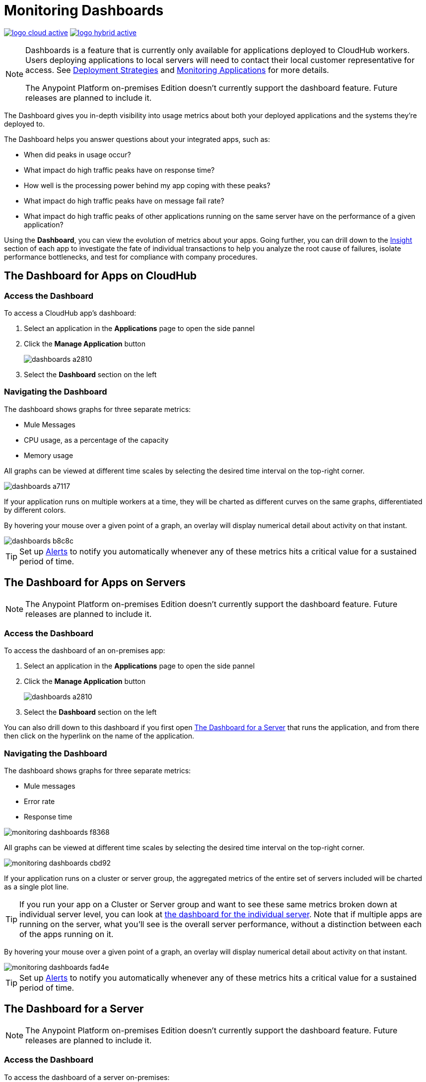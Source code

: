 = Monitoring Dashboards
:keywords: cloudhub, analytics, monitoring, insight, filter

image:logo-cloud-active.png[link="/runtime-manager/deployment-strategies"]
image:logo-hybrid-active.png[link="/runtime-manager/deployment-strategies"]

[NOTE]
====
Dashboards is a feature that is currently only available for applications deployed to CloudHub workers. Users deploying applications to local servers will need to contact their local customer representative for access. See link:/runtime-manager/deployment-strategies[Deployment Strategies] and link:/runtime-manager/monitoring[Monitoring Applications] for more details.

The Anypoint Platform on-premises Edition doesn't currently support the dashboard feature. Future releases are planned to include it.
====

The Dashboard gives you in-depth visibility into usage metrics about both your deployed applications and the systems they're deployed to.

The Dashboard helps you answer questions about your integrated apps, such as:

* When did peaks in usage occur?
* What impact do high traffic peaks have on response time?
* How well is the processing power behind my app coping with these peaks?
* What impact do high traffic peaks have on message fail rate?
* What impact do high traffic peaks of other applications running on the same server have on the performance of a given application?



Using the *Dashboard*, you can view the evolution of metrics about your apps. Going further, you can drill down to the link:/runtime-manager/insight[Insight] section of each app to investigate the fate of individual transactions to help you analyze the root cause of failures, isolate performance bottlenecks, and test for compliance with company procedures.


== The Dashboard for Apps on CloudHub

=== Access the Dashboard

To access a CloudHub app's dashboard:

. Select an application in the *Applications* page to open the side pannel
. Click the *Manage Application* button
+
image::dashboards-a2810.png[]
. Select the *Dashboard* section on the left

=== Navigating the Dashboard

The dashboard shows graphs for three separate metrics:

* Mule Messages
* CPU usage, as a percentage of the capacity
* Memory usage



All graphs can be viewed at different time scales by selecting the desired time interval on the top-right corner.

image::dashboards-a7117.png[]

If your application runs on multiple workers at a time, they will be charted as different curves on the same graphs, differentiated by different colors.

By hovering your mouse over a given point of a graph, an overlay will display numerical detail about activity on that instant.

image::dashboards-b8c8c.png[]

[TIP]
Set up link:/runtime-manager/alerts-on-runtime-manager#conditions-on-cloudhub-applications[Alerts] to notify you automatically whenever any of these metrics hits a critical value for a sustained period of time.



== The Dashboard for Apps on Servers

[NOTE]
The Anypoint Platform on-premises Edition doesn't currently support the dashboard feature. Future releases are planned to include it.

=== Access the Dashboard

To access the dashboard of an on-premises app:

. Select an application in the *Applications* page to open the side pannel
. Click the *Manage Application* button
+
image::dashboards-a2810.png[]
. Select the *Dashboard* section on the left

You can also drill down to this dashboard if you first open <<The Dashboard for a Server>> that runs the application, and from there then click on the hyperlink on the name of the application.

=== Navigating the Dashboard

The dashboard shows graphs for three separate metrics:

* Mule messages
* Error rate
* Response time

image::monitoring-dashboards-f8368.png[]

All graphs can be viewed at different time scales by selecting the desired time interval on the top-right corner.

image::monitoring-dashboards-cbd92.png[]


If your application runs on a cluster or server group, the aggregated metrics of the entire set of servers included will be charted as a single plot line.


[TIP]
If you run your app on a Cluster or Server group and want to see these same metrics broken down at individual server level, you can look at <<The Dashboard for a Server, the dashboard for the individual server>>. Note that if multiple apps are running on the server, what you'll see is the overall server performance, without a distinction between each of the apps running on it.

By hovering your mouse over a given point of a graph, an overlay will display numerical detail about activity on that instant.

image::monitoring-dashboards-fad4e.png[]




[TIP]
Set up link:/runtime-manager/alerts-on-runtime-manager#conditions-on-locally-deployed-applications[Alerts] to notify you automatically whenever any of these metrics hits a critical value for a sustained period of time.

== The Dashboard for a Server

[NOTE]
The Anypoint Platform on-premises Edition doesn't currently support the dashboard feature. Future releases are planned to include it.

=== Access the Dashboard

To access the dashboard of a server on-premises:

. Select a server in the *Servers* page to open the side pannel
. Click the *View Details* button
. Select the *Dashboard* section on the left

////
[TIP]
====
If the server has an issue, click the icon on the *Health* column to access the dashboard directly.

image::dashboards-34419.png[]
====
////

You can also drill down to this dashboard if you first open <<The Dashboard for a Cluster or Server Group>> that contains the server, and from there then click on the hyperlink on the name of the server.

image:dashboard-server-running.png[server]

=== Navigating the Dashboard



The dashboard shows three separate metrics:

* CPU usage, as a percentage of the capacity
* Memory usage, in MB
* Heap total, in MB


All graphs can be viewed at different time scales by selecting the desired time interval on the top-right corner.

image::monitoring-dashboards-cbd92.png[]

By hovering your mouse over a given point of a graph, an overlay will display numerical detail about activity on that instant.

image::monitoring-dashboards-0a728.png[]


If your server runs multiple applications, you can single out one or several and view the performance of these in a separate set of charts. To do so, select one or many, and a side-pannel will display on the right with this data.

image::monitoring-dashboards-39935.png[]


[TIP]
Set up link:/runtime-manager/alerts-on-runtime-manager#conditions-on-mule-servers[Alerts] to notify you automatically whenever any of these metrics hits a critical value for a sustained period of time.

== The Dashboard for a Cluster or Server Group

=== Access the Dashboard

To access the dashboard of a cluster or a server group on-premises:

. Select a cluster or server group in the *Servers* page to open the side pannel
. Click the *View Details* button
. Select the *Dashboard* section on the left



////
[TIP]
====
If the cluster or server group has an issue, click the icon on the *Health* column to access the dashboard directly.

image::dashboards-34419.png[]
====
////

=== Navigating the Dashboard

The dashboard shows three separate metrics:

* CPU usage, as a percentage of the capacity
* Memory usage, in MB
* Heap total, in MB

image::monitoring-dashboards-5cd3c.png[]

All graphs can be viewed at different time scales by selecting the desired time interval on the top-right corner.

image::monitoring-dashboards-cbd92.png[]

The aggregated metrics of the entire set of servers included will be charted as a single plot line on the main set of graphs.

You can break down this information into either individual servers or individual applications, note the two tabs that allow you to pick a perspective:

image::monitoring-dashboards-6fe9f.png[]

Then, select one or many servers or applications, and a side-pannel will display on the right with this data.

From this menu, you can also click on an individual server name to be taken to the dashboard page for that individual server.


[TIP]
Set up link:/runtime-manager/alerts-on-runtime-manager#conditions-on-mule-servers[Alerts] to notify you automatically whenever any of these metrics hits a critical value for a sustained period of time.




== See Also

* Read about link:/runtime-manager/insight[Insight], a tool for looking into transaction-level detail
* link:/runtime-manager/managing-deployed-applications[Managing Deployed Applications]
* link:/runtime-manager/managing-cloudhub-applications[Managing CloudHub Applications]
* link:/runtime-manager/deploying-to-cloudhub[Deploy to CloudHub]
* Read more about what link:/runtime-manager/cloudhub[CloudHub] is and what features it has
* link:/runtime-manager/monitoring[Monitoring Applications]
* link:/runtime-manager/cloudhub-fabric[CloudHub Fabric]
* link:/runtime-manager/anypoint-platform-cli[Command Line Tools]
